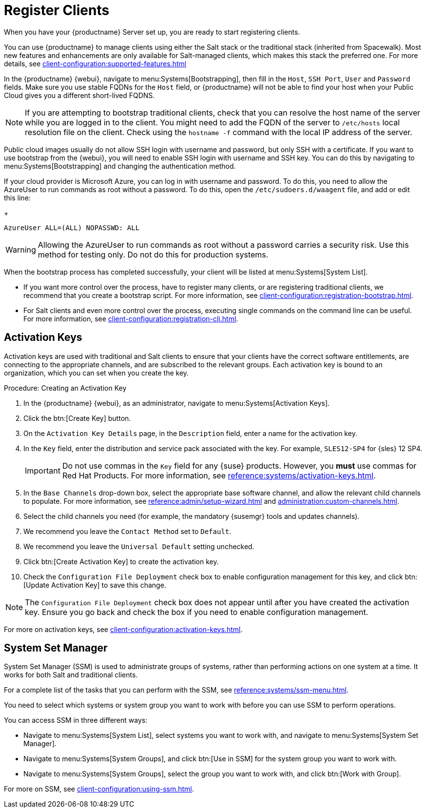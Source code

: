 [[quickstart-publiccloud-clients]]
= Register Clients

When you have your {productname} Server set up, you are ready to start
registering clients.

You can use {productname} to manage clients using either the Salt stack or
the traditional stack (inherited from Spacewalk).  Most new features and
enhancements are only available for Salt-managed clients, which makes this
stack the preferred one.  For more details, see
xref:client-configuration:supported-features.adoc[]

In the {productname} {webui}, navigate to menu:Systems[Bootstrapping], then
fill in the ``Host``, ``SSH Port``, ``User`` and ``Password`` fields.  Make
sure you use stable FQDNs for the ``Host`` field, or {productname} will not
be able to find your host when your Public Cloud gives you a different
short-lived FQDNS.

[NOTE]
====
If you are attempting to bootstrap traditional clients, check that you can
resolve the host name of the server while you are logged in to the client.
You might need to add the FQDN of the server to [path]``/etc/hosts`` local
resolution file on the client.  Check using the [command]``hostname -f``
command with the local IP address of the server.
====


Public cloud images usually do not allow SSH login with username and
password, but only SSH with a certificate.  If you want to use bootstrap
from the {webui}, you will need to enable SSH login with username and SSH
key.  You can do this by navigating to menu:Systems[Bootstrapping] and
changing the authentication method.

If your cloud provider is Microsoft Azure, you can log in with username and
password.  To do this, you need to allow the AzureUser to run commands as
root without a password.  To do this, open the
[path]``/etc/sudoers.d/waagent`` file, and add or edit this line:
+
----
AzureUser ALL=(ALL) NOPASSWD: ALL
----

[WARNING]
====
Allowing the AzureUser to run commands as root without a password carries a
security risk.  Use this method for testing only.  Do not do this for
production systems.
====


When the bootstrap process has completed successfully, your client will be
listed at menu:Systems[System List].

* If you want more control over the process, have to register many clients, or
  are registering traditional clients, we recommend that you create a
  bootstrap script.  For more information, see
  xref:client-configuration:registration-bootstrap.adoc[].
* For Salt clients and even more control over the process, executing single
  commands on the command line can be useful.  For more information, see
  xref:client-configuration:registration-cli.adoc[].



== Activation Keys

Activation keys are used with traditional and Salt clients to ensure that
your clients have the correct software entitlements, are connecting to the
appropriate channels, and are subscribed to the relevant groups.  Each
activation key is bound to an organization, which you can set when you
create the key.

.Procedure: Creating an Activation Key
. In the {productname} {webui}, as an administrator, navigate to
  menu:Systems[Activation Keys].
. Click the btn:[Create Key] button.
. On the [guimenu]``Activation Key Details`` page, in the
  [guimenu]``Description`` field, enter a name for the activation key.
. In the [guimenu]``Key`` field, enter the distribution and service pack
  associated with the key.  For example, ``SLES12-SP4`` for
  {sles}{nbsp}12{nbsp}SP4.
+
[IMPORTANT]
====
Do not use commas in the [guimenu]``Key`` field for any {suse} products.
However, you *must* use commas for Red Hat Products.  For more information,
see xref:reference:systems/activation-keys.adoc[].
====
+
. In the [guimenu]``Base Channels`` drop-down box, select the appropriate base
  software channel, and allow the relevant child channels to populate.  For
  more information, see
  xref:reference:admin/setup-wizard.adoc#vle.webui.admin.wizard.products[] and
  xref:administration:custom-channels.adoc[].
. Select the child channels you need (for example, the mandatory {susemgr}
  tools and updates channels).
. We recommend you leave the [guimenu]``Contact Method`` set to
  [guimenu]``Default``.
. We recommend you leave the [guimenu]``Universal Default`` setting unchecked.
. Click btn:[Create Activation Key] to create the activation key.
. Check the [guimenu]``Configuration File Deployment`` check box to enable
  configuration management for this key, and click btn:[Update Activation Key]
  to save this change.

[NOTE]
====
The [guimenu]``Configuration File Deployment`` check box does not appear
until after you have created the activation key.  Ensure you go back and
check the box if you need to enable configuration management.
====

For more on activation keys, see
xref:client-configuration:activation-keys.adoc[].



== System Set Manager


System Set Manager (SSM) is used to administrate groups of systems, rather
than performing actions on one system at a time.  It works for both Salt and
traditional clients.

For a complete list of the tasks that you can perform with the SSM, see
xref:reference:systems/ssm-menu.adoc[].

You need to select which systems or system group you want to work with
before you can use SSM to perform operations.

You can access SSM in three different ways:

* Navigate to menu:Systems[System List], select systems you want to work with,
  and navigate to menu:Systems[System Set Manager].
* Navigate to menu:Systems[System Groups], and click btn:[Use in SSM] for the
  system group you want to work with.
* Navigate to menu:Systems[System Groups], select the group you want to work
  with, and click btn:[Work with Group].

For more on SSM, see xref:client-configuration:using-ssm.adoc[].
